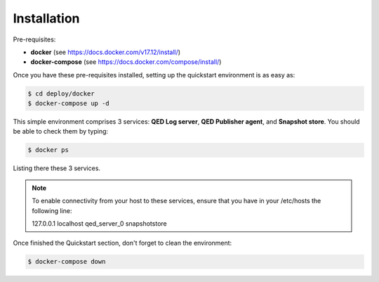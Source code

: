 Installation
============

Pre-requisites:

- **docker** (see https://docs.docker.com/v17.12/install/)

- **docker-compose** (see https://docs.docker.com/compose/install/)


Once you have these pre-requisites installed, setting up the quickstart
environment is as easy as:

.. code-block:: shell

    $ cd deploy/docker
    $ docker-compose up -d

This simple environment comprises 3 services: **QED Log server**,
**QED Publisher agent**, and **Snapshot store**. You should be able
to check them by typing:

.. code-block:: shell

    $ docker ps

Listing there these 3 services.

.. note::

    To enable connectivity from your host to these services, ensure that you have in your /etc/hosts the following line:

    127.0.0.1   localhost   qed_server_0    snapshotstore

Once finished the Quickstart section, don't forget to clean the environment:

.. code-block:: shell

    $ docker-compose down
